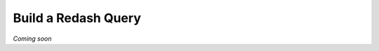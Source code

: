 .. _guide_build_redash_query:

====================
Build a Redash Query
====================

*Coming soon*

